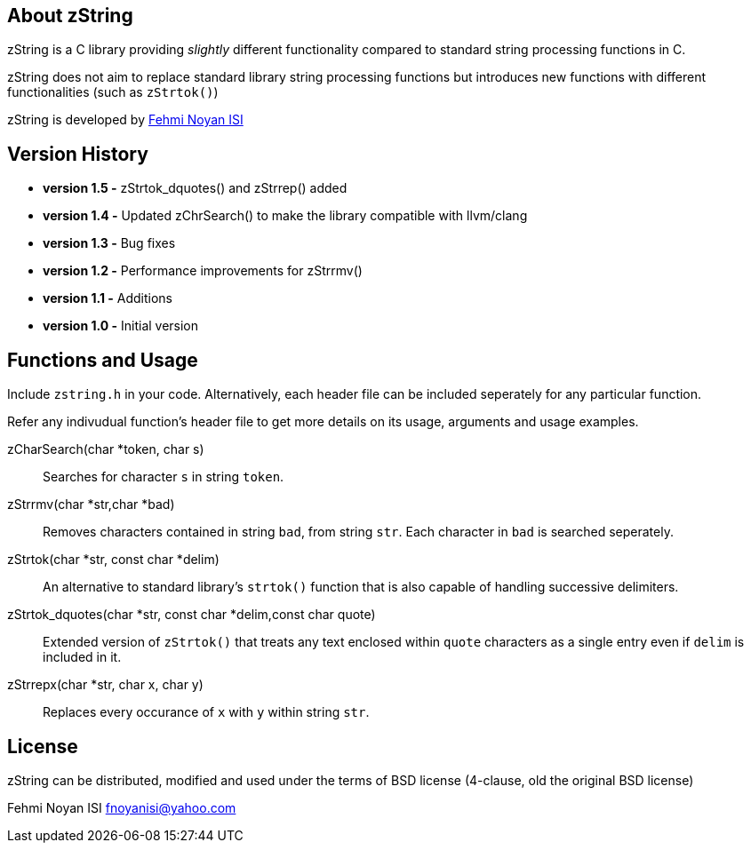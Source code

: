 == About zString

zString is a C library providing _slightly_ different functionality compared to standard string processing functions in C.

zString does not aim to replace standard library string processing functions but introduces new functions with different functionalities (such as `zStrtok()`)

zString is developed by mailto:fnoyanisi@yahoo.com[Fehmi Noyan ISI]

== Version History

* *version 1.5   -*   zStrtok_dquotes() and zStrrep() added
* *version 1.4   -*   Updated zChrSearch() to make the library
                    compatible with llvm/clang
* *version 1.3	-*	Bug fixes
* *version 1.2	-*	Performance improvements for zStrrmv()
* *version 1.1	-*	Additions
* *version 1.0	-*	Initial version

== Functions and Usage 

Include `zstring.h` in your code. Alternatively, each header file can be included seperately for any particular function.

Refer any indivudual function's header file to get more details on its usage, arguments and usage examples.

zCharSearch(char *token, char s)::
Searches for character `s` in string `token`.

zStrrmv(char *str,char *bad)::
Removes characters contained in string `bad`, from string `str`. Each
character in `bad` is searched seperately. 

zStrtok(char *str, const char *delim)::
An alternative to standard library's `strtok()` function that is also capable of
handling successive delimiters.

zStrtok_dquotes(char *str, const char *delim,const char quote)::
Extended version of `zStrtok()` that treats any text enclosed within `quote`
characters as a single entry even if `delim` is included in it. 

zStrrepx(char *str, char x, char y)::
Replaces every occurance of `x` with `y` within string `str`.

== License

zString can be distributed, modified and used under the terms of BSD license (4-clause, old the original BSD license)

Fehmi Noyan ISI
mailto:fnoyanisi@yahoo.com[fnoyanisi@yahoo.com] 
